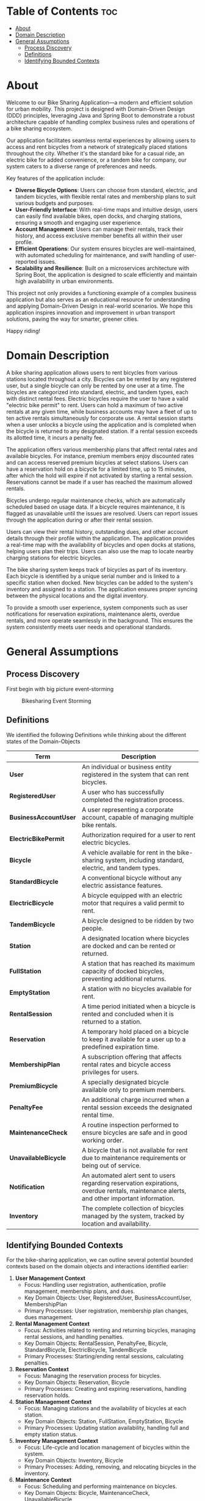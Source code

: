 * Table of Contents :toc:
- [[#about][About]]
- [[#domain-description][Domain Description]]
- [[#general-assumptions][General Assumptions]]
  - [[#process-discovery][Process Discovery]]
  - [[#definitions][Definitions]]
  - [[#identifying-bounded-contexts][Identifying Bounded Contexts]]

* About
Welcome to our Bike Sharing Application—a modern and efficient solution for urban mobility. This project is designed with Domain-Driven Design (DDD) principles, leveraging Java and Spring Boot to demonstrate a robust architecture capable of handling complex business rules and operations of a bike sharing ecosystem.

Our application facilitates seamless rental experiences by allowing users to access and rent bicycles from a network of strategically placed stations throughout the city. Whether it's the standard bike for a casual ride, an electric bike for added convenience, or a tandem bike for company, our system caters to a diverse range of preferences and needs.

Key features of the application include:

- *Diverse Bicycle Options*: Users can choose from standard, electric, and tandem bicycles, with flexible rental rates and membership plans to suit various budgets and purposes.
- *User-Friendly Interface*: With real-time maps and intuitive design, users can easily find available bikes, open docks, and charging stations, ensuring a smooth and engaging user experience.
- *Account Management*: Users can manage their rentals, track their history, and access exclusive member benefits all within their user profile.
- *Efficient Operations*: Our system ensures bicycles are well-maintained, with automated scheduling for maintenance, and swift handling of user-reported issues.
- *Scalability and Resilience*: Built on a microservices architecture with Spring Boot, the application is designed to scale efficiently and maintain high availability in urban environments.

This project not only provides a functioning example of a complex business application but also serves as an educational resource for understanding and applying Domain-Driven Design in real-world scenarios. We hope this application inspires innovation and improvement in urban transport solutions, paving the way for smarter, greener cities.

Happy riding!
* Domain Description
A bike sharing application allows users to rent bicycles from various stations located throughout a city. Bicycles can be rented by any registered user, but a single bicycle can only be rented by one user at a time. The bicycles are categorized into standard, electric, and tandem types, each with distinct rental fees. Electric bicycles require the user to have a valid "electric bike permit" to rent. Users can hold a maximum of two active rentals at any given time, while business accounts may have a fleet of up to ten active rentals simultaneously for corporate use. A rental session starts when a user unlocks a bicycle using the application and is completed when the bicycle is returned to any designated station. If a rental session exceeds its allotted time, it incurs a penalty fee.

The application offers various membership plans that affect rental rates and available bicycles. For instance, premium members enjoy discounted rates and can access reserved premium bicycles at select stations. Users can have a reservation hold on a bicycle for a limited time, up to 15 minutes, after which the hold will expire if not activated by starting a rental session. Reservations cannot be made if a user has reached the maximum allowed rentals.

Bicycles undergo regular maintenance checks, which are automatically scheduled based on usage data. If a bicycle requires maintenance, it is flagged as unavailable until the issues are resolved. Users can report issues through the application during or after their rental session.

Users can view their rental history, outstanding dues, and other account details through their profile within the application. The application provides a real-time map with the availability of bicycles and open docks at stations, helping users plan their trips. Users can also use the map to locate nearby charging stations for electric bicycles.

The bike sharing system keeps track of bicycles as part of its inventory. Each bicycle is identified by a unique serial number and is linked to a specific station when docked. New bicycles can be added to the system's inventory and assigned to a station. The application ensures proper syncing between the physical locations and the digital inventory.

To provide a smooth user experience, system components such as user notifications for reservation expirations, maintenance alerts, overdue rentals, and more operate seamlessly in the background. This ensures the system consistently meets user needs and operational standards.
* General Assumptions
** Process Discovery
First begin with big picture event-storming
#+caption: Bikesharing Event Storming
#+attr_latex: :placement [H]
#+name: fig-label
[[file:DDD_Bikesharing_Part_1_Event_Storming.jpg]]
** Definitions
We identified the following Definitions while thinking about the different states of the Domain-Objects

|---------------------+-------------------------------------------------------------------------------------------------------------------------------------------|
| Term                | Description                                                                                                                               |
|---------------------+-------------------------------------------------------------------------------------------------------------------------------------------|
| *User*                | An individual or business entity registered in the system that can rent bicycles.                                                         |
| *RegisteredUser*      | A user who has successfully completed the registration process.                                                                           |
| *BusinessAccountUser* | A user representing a corporate account, capable of managing multiple bike rentals.                                                       |
| *ElectricBikePermit*  | Authorization required for a user to rent electric bicycles.                                                                              |
| *Bicycle*             | A vehicle available for rent in the bike-sharing system, including standard, electric, and tandem types.                                  |
| *StandardBicycle*     | A conventional bicycle without any electric assistance features.                                                                          |
| *ElectricBicycle*     | A bicycle equipped with an electric motor that requires a valid permit to rent.                                                           |
| *TandemBicycle*       | A bicycle designed to be ridden by two people.                                                                                            |
| *Station*             | A designated location where bicycles are docked and can be rented or returned.                                                            |
| *FullStation*         | A station that has reached its maximum capacity of docked bicycles, preventing additional returns.                                        |
| *EmptyStation*        | A station with no bicycles available for rent.                                                                                            |
| *RentalSession*       | A time period initiated when a bicycle is rented and concluded when it is returned to a station.                                          |
| *Reservation*         | A temporary hold placed on a bicycle to keep it available for a user up to a predefined expiration time.                                  |
| *MembershipPlan*      | A subscription offering that affects rental rates and bicycle access privileges for users.                                                |
| *PremiumBicycle*      | A specially designated bicycle available only to premium members.                                                                         |
| *PenaltyFee*          | An additional charge incurred when a rental session exceeds the designated rental time.                                                   |
| *MaintenanceCheck*    | A routine inspection performed to ensure bicycles are safe and in good working order.                                                     |
| *UnavailableBicycle*  | A bicycle that is not available for rent due to maintenance requirements or being out of service.                                         |
| *Notification*        | An automated alert sent to users regarding reservation expirations, overdue rentals, maintenance alerts, and other important information. |
| *Inventory*           | The complete collection of bicycles managed by the system, tracked by location and availability.                                          |
|---------------------+-------------------------------------------------------------------------------------------------------------------------------------------|

# Local Variables:
# jinx-local-words: "BusinessAccountUser ElectricBicycle ElectricBikePermit EmptyStation FullStation MaintenanceCheck MembershipPlan PenaltyFee PremiumBicycle RegisteredUser RentalSession StandardBicycle TandemBicycle UnavailableBicycle microservices"
# End:
** Identifying Bounded Contexts
For the bike-sharing application, we can outline several potential bounded contexts based on the domain objects and interactions identified earlier:

1. *User Management Context*
   - Focus: Handling user registration, authentication, profile management, membership plans, and dues.
   - Key Domain Objects: User, RegisteredUser, BusinessAccountUser, MembershipPlan
   - Primary Processes: User registration, membership plan changes, dues management.

2. *Rental Management Context*
   - Focus: Activities related to renting and returning bicycles, managing rental sessions, and handling penalties.
   - Key Domain Objects: RentalSession, PenaltyFee, Bicycle, StandardBicycle, ElectricBicycle, TandemBicycle
   - Primary Processes: Starting/ending rental sessions, calculating penalties.

3. *Reservation Context*
   - Focus: Managing the reservation process for bicycles.
   - Key Domain Objects: Reservation, Bicycle
   - Primary Processes: Creating and expiring reservations, handling reservation holds.

4. *Station Management Context*
   - Focus: Managing stations and the availability of bicycles at each station.
   - Key Domain Objects: Station, FullStation, EmptyStation, Bicycle
   - Primary Processes: Updating station availability, handling full and empty station status.

5. *Inventory Management Context*
   - Focus: Life-cycle and location management of bicycles within the system.
   - Key Domain Objects: Inventory, Bicycle
   - Primary Processes: Adding, removing, and relocating bicycles in the inventory.

6. *Maintenance Context*
   - Focus: Scheduling and performing maintenance on bicycles.
   - Key Domain Objects: Bicycle, MaintenanceCheck, UnavailableBicycle
   - Primary Processes: Reporting issues, scheduling, and performing maintenance checks.

7. *Notification Context*
   - Focus: Managing the notification system for alerts like reservations, maintenance, and dues.
   - Key Domain Objects: Notification, Reservation
   - Primary Processes: Sending various alerts, managing notification rules.
